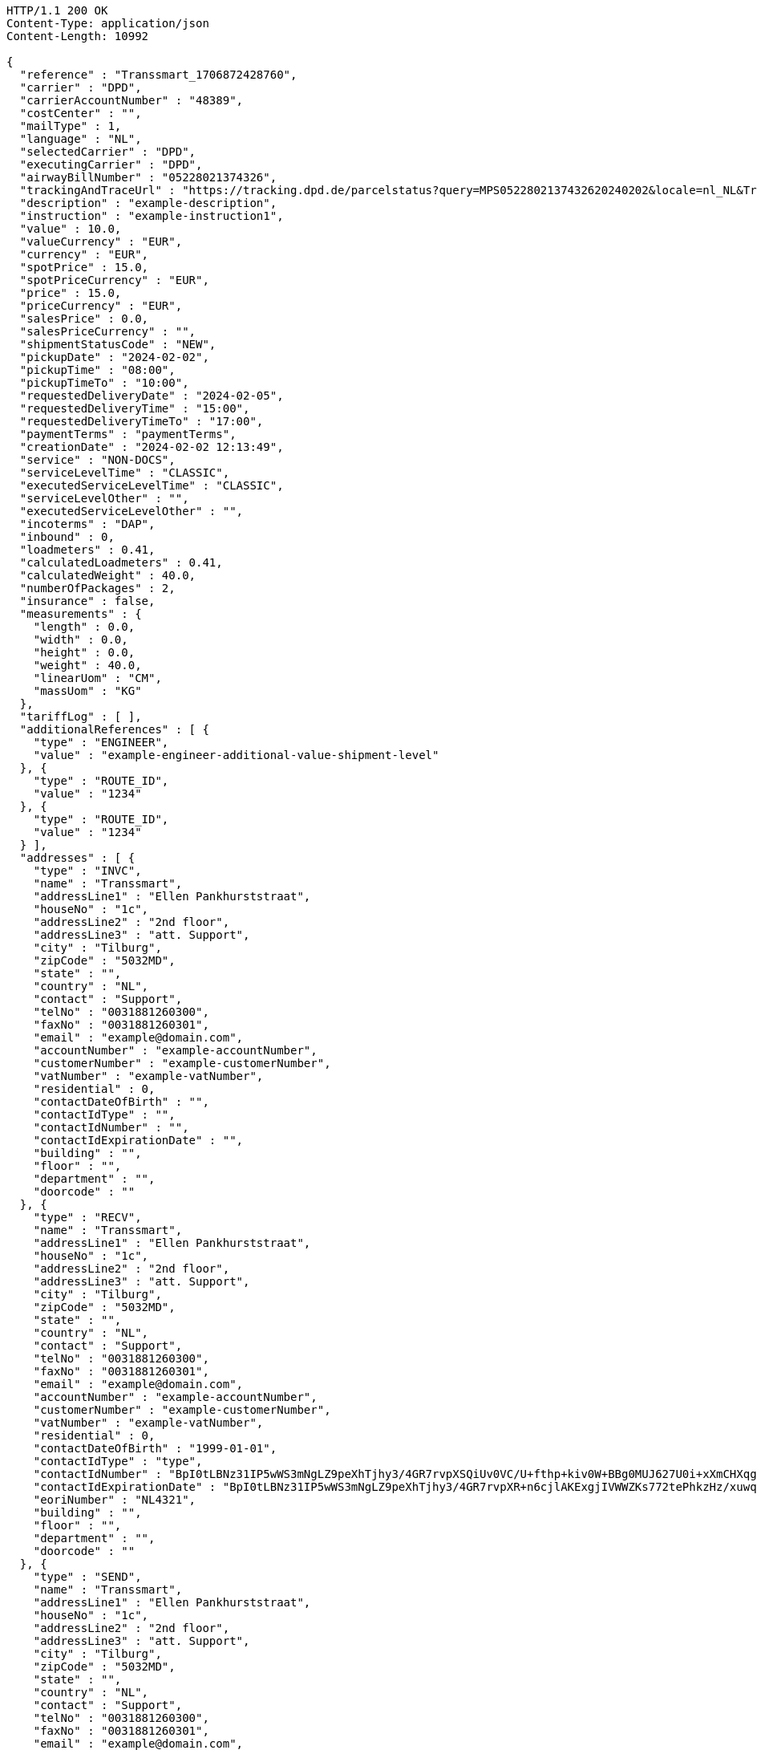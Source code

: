 [source,http,options="nowrap"]
----
HTTP/1.1 200 OK
Content-Type: application/json
Content-Length: 10992

{
  "reference" : "Transsmart_1706872428760",
  "carrier" : "DPD",
  "carrierAccountNumber" : "48389",
  "costCenter" : "",
  "mailType" : 1,
  "language" : "NL",
  "selectedCarrier" : "DPD",
  "executingCarrier" : "DPD",
  "airwayBillNumber" : "05228021374326",
  "trackingAndTraceUrl" : "https://tracking.dpd.de/parcelstatus?query=MPS0522802137432620240202&locale=nl_NL&Tracking=Track",
  "description" : "example-description",
  "instruction" : "example-instruction1",
  "value" : 10.0,
  "valueCurrency" : "EUR",
  "currency" : "EUR",
  "spotPrice" : 15.0,
  "spotPriceCurrency" : "EUR",
  "price" : 15.0,
  "priceCurrency" : "EUR",
  "salesPrice" : 0.0,
  "salesPriceCurrency" : "",
  "shipmentStatusCode" : "NEW",
  "pickupDate" : "2024-02-02",
  "pickupTime" : "08:00",
  "pickupTimeTo" : "10:00",
  "requestedDeliveryDate" : "2024-02-05",
  "requestedDeliveryTime" : "15:00",
  "requestedDeliveryTimeTo" : "17:00",
  "paymentTerms" : "paymentTerms",
  "creationDate" : "2024-02-02 12:13:49",
  "service" : "NON-DOCS",
  "serviceLevelTime" : "CLASSIC",
  "executedServiceLevelTime" : "CLASSIC",
  "serviceLevelOther" : "",
  "executedServiceLevelOther" : "",
  "incoterms" : "DAP",
  "inbound" : 0,
  "loadmeters" : 0.41,
  "calculatedLoadmeters" : 0.41,
  "calculatedWeight" : 40.0,
  "numberOfPackages" : 2,
  "insurance" : false,
  "measurements" : {
    "length" : 0.0,
    "width" : 0.0,
    "height" : 0.0,
    "weight" : 40.0,
    "linearUom" : "CM",
    "massUom" : "KG"
  },
  "tariffLog" : [ ],
  "additionalReferences" : [ {
    "type" : "ENGINEER",
    "value" : "example-engineer-additional-value-shipment-level"
  }, {
    "type" : "ROUTE_ID",
    "value" : "1234"
  }, {
    "type" : "ROUTE_ID",
    "value" : "1234"
  } ],
  "addresses" : [ {
    "type" : "INVC",
    "name" : "Transsmart",
    "addressLine1" : "Ellen Pankhurststraat",
    "houseNo" : "1c",
    "addressLine2" : "2nd floor",
    "addressLine3" : "att. Support",
    "city" : "Tilburg",
    "zipCode" : "5032MD",
    "state" : "",
    "country" : "NL",
    "contact" : "Support",
    "telNo" : "0031881260300",
    "faxNo" : "0031881260301",
    "email" : "example@domain.com",
    "accountNumber" : "example-accountNumber",
    "customerNumber" : "example-customerNumber",
    "vatNumber" : "example-vatNumber",
    "residential" : 0,
    "contactDateOfBirth" : "",
    "contactIdType" : "",
    "contactIdNumber" : "",
    "contactIdExpirationDate" : "",
    "building" : "",
    "floor" : "",
    "department" : "",
    "doorcode" : ""
  }, {
    "type" : "RECV",
    "name" : "Transsmart",
    "addressLine1" : "Ellen Pankhurststraat",
    "houseNo" : "1c",
    "addressLine2" : "2nd floor",
    "addressLine3" : "att. Support",
    "city" : "Tilburg",
    "zipCode" : "5032MD",
    "state" : "",
    "country" : "NL",
    "contact" : "Support",
    "telNo" : "0031881260300",
    "faxNo" : "0031881260301",
    "email" : "example@domain.com",
    "accountNumber" : "example-accountNumber",
    "customerNumber" : "example-customerNumber",
    "vatNumber" : "example-vatNumber",
    "residential" : 0,
    "contactDateOfBirth" : "1999-01-01",
    "contactIdType" : "type",
    "contactIdNumber" : "BpI0tLBNz31IP5wWS3mNgLZ9peXhTjhy3/4GR7rvpXSQiUv0VC/U+fthp+kiv0W+BBg0MUJ627U0i+xXmCHXqg==",
    "contactIdExpirationDate" : "BpI0tLBNz31IP5wWS3mNgLZ9peXhTjhy3/4GR7rvpXR+n6cjlAKExgjIVWWZKs772tePhkzHz/xuwqkZzYoWT6h4jtw3YW9k+L0Fhar0jbM=",
    "eoriNumber" : "NL4321",
    "building" : "",
    "floor" : "",
    "department" : "",
    "doorcode" : ""
  }, {
    "type" : "SEND",
    "name" : "Transsmart",
    "addressLine1" : "Ellen Pankhurststraat",
    "houseNo" : "1c",
    "addressLine2" : "2nd floor",
    "addressLine3" : "att. Support",
    "city" : "Tilburg",
    "zipCode" : "5032MD",
    "state" : "",
    "country" : "NL",
    "contact" : "Support",
    "telNo" : "0031881260300",
    "faxNo" : "0031881260301",
    "email" : "example@domain.com",
    "accountNumber" : "example-accountNumber",
    "customerNumber" : "example-customerNumber",
    "vatNumber" : "example-vatNumber",
    "residential" : 0,
    "contactDateOfBirth" : "",
    "contactIdType" : "",
    "contactIdNumber" : "",
    "contactIdExpirationDate" : "",
    "building" : "",
    "floor" : "",
    "department" : "",
    "doorcode" : ""
  } ],
  "packages" : [ {
    "lineNo" : 1,
    "shipmentLineId" : "example-shippmentLineId",
    "airwaybillNumber" : "05228021374326",
    "packageType" : "BOX",
    "description" : "example-description",
    "quantity" : 1,
    "stackable" : true,
    "stackHeight" : 1,
    "additionalReferences" : [ {
      "type" : "ORDER",
      "value" : "example-order-additional-value-package-level"
    } ],
    "monetaryDetails" : [ ],
    "deliveryNoteInfo" : {
      "deliveryNoteId" : "0987654321",
      "currency" : "EUR",
      "price" : 16.0,
      "deliveryNoteLines" : [ {
        "deliveryNoteId" : "09876543210987654321",
        "lineNumber" : 1,
        "quantity" : 1,
        "quantityUom" : "PCS",
        "quantityOrder" : 1,
        "quantityBackorder" : 0,
        "articleId" : "example-articleId",
        "articleName" : "example-articleName",
        "description" : "example-articleDescription",
        "hsCode" : "example-hsCode",
        "countryOrigin" : "NL",
        "price" : 16.0,
        "goodsValue" : 1.0,
        "currency" : "EUR",
        "serialNumber" : "example-serialNumber",
        "reasonOfExport" : "example-reasonOfExport",
        "proformaInvoiceDate" : "20171121",
        "proformaInvoiceNumber" : "TS0987654321",
        "proformaInvoiceLineNumber" : "L2",
        "quantityM2" : 1.0,
        "customerOrder" : "example-customerOrder",
        "articleEanCode" : "example-articleEanCode",
        "quality" : "example-quality",
        "composition" : "example-composition",
        "assemblyInstructions" : "example-assemblyInstructions",
        "grossWeight" : 20.0,
        "nettWeight" : 18.0,
        "weightUom" : "KG",
        "hsCodeDescription" : "example-hsCodeDescription",
        "nettPrice" : 15.0,
        "proformaInvoiceFreightCharges" : 20.0,
        "proformaInvoiceInsuranceCharges" : 2.0,
        "proformaInvoiceDiscounts" : 2.0,
        "proformaInvoiceOtherCharges" : 2.0,
        "articleThumbnailUrl" : "",
        "articleImageUrls" : [ ]
      } ]
    },
    "dangerousGoodsInformation" : {
      "dangerousGoods" : [ {
        "idCode" : "idCode",
        "unCode" : "1234",
        "unSubCode" : "1",
        "packingGroup" : "I",
        "regulation" : { },
        "hazardClass" : { },
        "packingType" : "CAN",
        "packingClassification" : "1.2",
        "packingInstruction" : "packingInstruction",
        "isHazardousSubstance" : false,
        "quantity" : 1,
        "description" : "description",
        "markingIdentifier" : "3",
        "transportCategory" : 0,
        "limitedQuantity" : 0,
        "instruction" : "instruction",
        "temperature" : { },
        "limitedQuantityPoints" : 850,
        "limitedQuantityPointsMultiplier" : 0,
        "tunnelCode" : "C/D",
        "overpackID" : "1of1",
        "measurements" : {
          "length" : 8.0,
          "width" : 8.0,
          "height" : 8.0,
          "linearUom" : "CM",
          "massUom" : "KG"
        },
        "netWeight" : 7.5,
        "volume" : 0.51,
        "volumeUom" : "L"
      } ],
      "dangerousGoodsGds" : [ ]
    },
    "measurements" : {
      "length" : 20.0,
      "width" : 20.0,
      "height" : 20.0,
      "weight" : 20.0,
      "linearUom" : "CM",
      "massUom" : "KG",
      "calculatedWeight" : 0
    }
  }, {
    "lineNo" : 2,
    "shipmentLineId" : "example-shippmentLineId",
    "airwaybillNumber" : "05228021374327",
    "packageType" : "BOX",
    "description" : "example-description",
    "quantity" : 1,
    "stackable" : true,
    "stackHeight" : 1,
    "additionalReferences" : [ {
      "type" : "ORDER",
      "value" : "example-order-additional-value-package-level"
    } ],
    "monetaryDetails" : [ ],
    "deliveryNoteInfo" : {
      "deliveryNoteId" : "0987654321",
      "currency" : "EUR",
      "price" : 16.0,
      "deliveryNoteLines" : [ {
        "deliveryNoteId" : "09876543210987654321",
        "lineNumber" : 1,
        "quantity" : 1,
        "quantityUom" : "PCS",
        "quantityOrder" : 1,
        "quantityBackorder" : 0,
        "articleId" : "example-articleId",
        "articleName" : "example-articleName",
        "description" : "example-articleDescription",
        "hsCode" : "example-hsCode",
        "countryOrigin" : "NL",
        "price" : 16.0,
        "goodsValue" : 1.0,
        "currency" : "EUR",
        "serialNumber" : "example-serialNumber",
        "reasonOfExport" : "example-reasonOfExport",
        "proformaInvoiceDate" : "20171121",
        "proformaInvoiceNumber" : "TS0987654321",
        "proformaInvoiceLineNumber" : "L2",
        "quantityM2" : 1.0,
        "customerOrder" : "example-customerOrder",
        "articleEanCode" : "example-articleEanCode",
        "quality" : "example-quality",
        "composition" : "example-composition",
        "assemblyInstructions" : "example-assemblyInstructions",
        "grossWeight" : 20.0,
        "nettWeight" : 18.0,
        "weightUom" : "KG",
        "hsCodeDescription" : "example-hsCodeDescription",
        "nettPrice" : 15.0,
        "proformaInvoiceFreightCharges" : 20.0,
        "proformaInvoiceInsuranceCharges" : 2.0,
        "proformaInvoiceDiscounts" : 2.0,
        "proformaInvoiceOtherCharges" : 2.0,
        "articleImageUrls" : [ ]
      } ]
    },
    "dangerousGoodsInformation" : {
      "dangerousGoods" : [ {
        "idCode" : "idCode",
        "unCode" : "1234",
        "unSubCode" : "1",
        "packingGroup" : "I",
        "regulation" : { },
        "hazardClass" : { },
        "packingType" : "CAN",
        "packingClassification" : "1.2",
        "packingInstruction" : "packingInstruction",
        "isHazardousSubstance" : false,
        "quantity" : 1,
        "description" : "description",
        "markingIdentifier" : "3",
        "transportCategory" : 0,
        "limitedQuantity" : 0,
        "instruction" : "instruction",
        "temperature" : { },
        "limitedQuantityPoints" : 850,
        "limitedQuantityPointsMultiplier" : 0,
        "tunnelCode" : "C/D",
        "overpackID" : "1of1",
        "measurements" : {
          "length" : 8.0,
          "width" : 8.0,
          "height" : 8.0,
          "linearUom" : "CM",
          "massUom" : "KG"
        },
        "netWeight" : 7.5,
        "volume" : 0.51,
        "volumeUom" : "L"
      } ],
      "dangerousGoodsGds" : [ ]
    },
    "measurements" : {
      "length" : 20.0,
      "width" : 20.0,
      "height" : 20.0,
      "weight" : 20.0,
      "linearUom" : "CM",
      "massUom" : "KG",
      "calculatedWeight" : 0
    }
  } ],
  "monetaryDetails" : [ {
    "type" : "GOODS",
    "value" : 2.0,
    "currency" : "EUR"
  } ],
  "errorCode" : 0
}
----